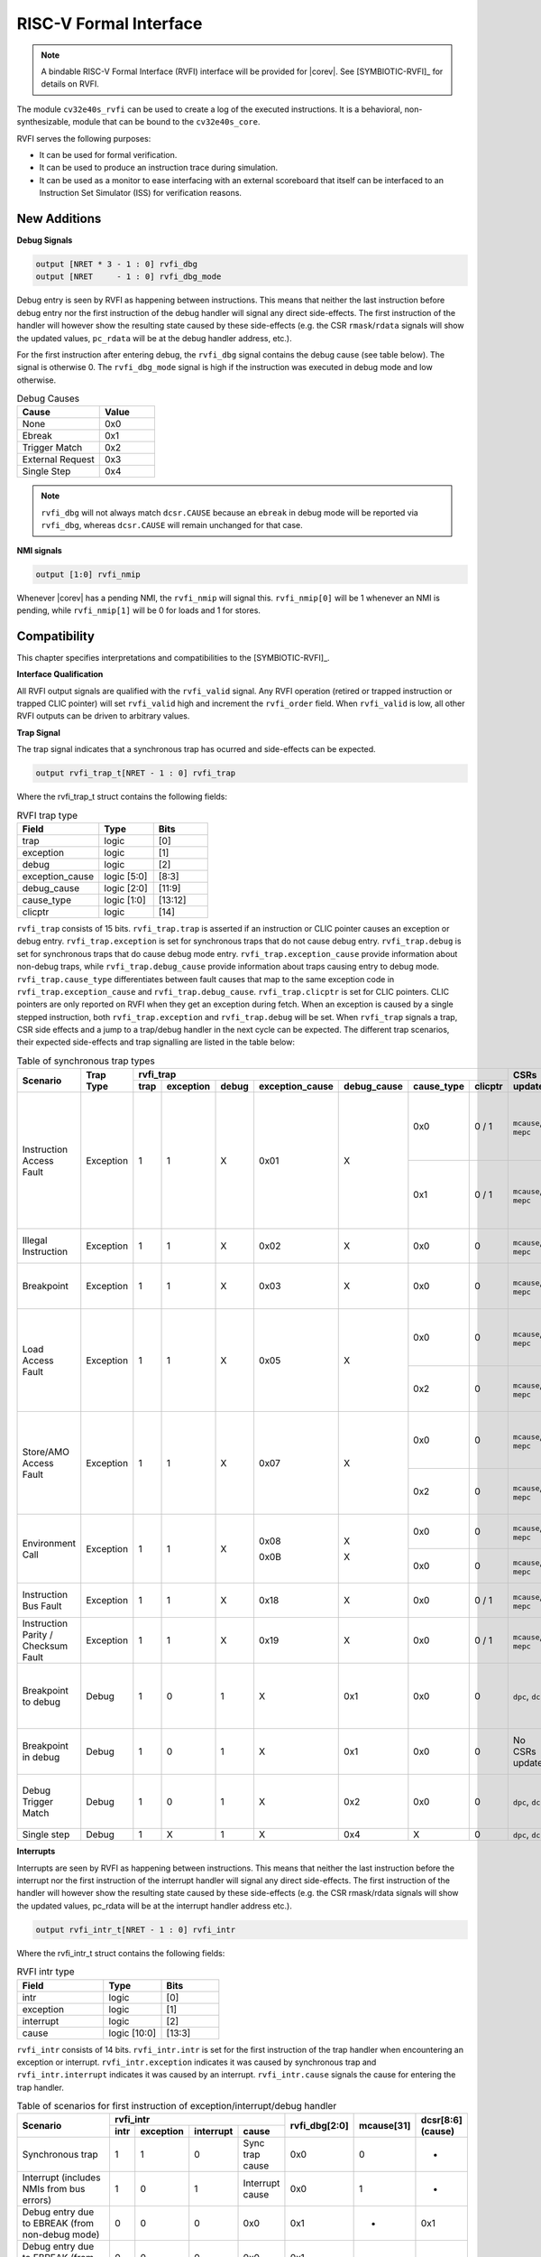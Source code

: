 .. _rvfi:

RISC-V Formal Interface
=======================

.. note::

   A bindable RISC-V Formal Interface (RVFI) interface will be provided for |corev|. See [SYMBIOTIC-RVFI]_ for
   details on RVFI.

The module ``cv32e40s_rvfi`` can be used to create a log of the executed instructions.
It is a behavioral, non-synthesizable, module that can be bound to the ``cv32e40s_core``.

RVFI serves the following purposes:

* It can be used for formal verification.
* It can be used to produce an instruction trace during simulation.
* It can be used as a monitor to ease interfacing with an external scoreboard that itself can be interfaced to an Instruction Set Simulator (ISS) for verification reasons.


New Additions
-------------

**Debug Signals**

.. code-block:: verilog

   output [NRET * 3 - 1 : 0] rvfi_dbg
   output [NRET     - 1 : 0] rvfi_dbg_mode

Debug entry is seen by RVFI as happening between instructions. This means that neither the last instruction before debug entry nor the first instruction of the debug handler will signal any direct side-effects. The first instruction of the handler will however show the resulting state caused by these side-effects (e.g. the CSR ``rmask``/``rdata`` signals will show the updated values, ``pc_rdata`` will be at the debug handler address, etc.).

For the first instruction after entering debug, the ``rvfi_dbg`` signal contains the debug cause (see table below). The signal is otherwise 0.
The ``rvfi_dbg_mode`` signal is high if the instruction was executed in debug mode and low otherwise.

.. table:: Debug Causes
  :name: Debug Causes
  :widths: 30 20
  :class: no-scrollbar-table

  =================  =====
  Cause              Value
  =================  =====
  None                0x0
  Ebreak              0x1
  Trigger Match       0x2
  External Request    0x3
  Single Step         0x4
  =================  =====

.. note::
   ``rvfi_dbg`` will not always match ``dcsr.CAUSE`` because an ``ebreak`` in debug mode will be reported via ``rvfi_dbg``,
   whereas ``dcsr.CAUSE`` will remain unchanged for that case.

**NMI signals**

.. code-block:: verilog

   output [1:0] rvfi_nmip

Whenever |corev| has a pending NMI, the ``rvfi_nmip`` will signal this. ``rvfi_nmip[0]`` will be 1 whenever an NMI is pending, while ``rvfi_nmip[1]`` will be 0 for loads and 1 for stores.

Compatibility
-------------

This chapter specifies interpretations and compatibilities to the [SYMBIOTIC-RVFI]_.

**Interface Qualification**

All RVFI output signals are qualified with the ``rvfi_valid`` signal.
Any RVFI operation (retired or trapped instruction or trapped CLIC pointer) will set ``rvfi_valid`` high and increment the ``rvfi_order`` field.
When ``rvfi_valid`` is low, all other RVFI outputs can be driven to arbitrary values.

**Trap Signal**

The trap signal indicates that a synchronous trap has ocurred and side-effects can be expected.

.. code-block:: verilog

   output rvfi_trap_t[NRET - 1 : 0] rvfi_trap

Where the rvfi_trap_t struct contains the following fields:

.. table:: RVFI trap type
  :name: RVFI trap type
  :widths: 30 20 20
  :class: no-scrollbar-table

  =================  ===========  =======
  Field              Type         Bits
  =================  ===========  =======
  trap               logic        [0]
  exception          logic        [1]
  debug              logic        [2]
  exception_cause    logic [5:0]  [8:3]
  debug_cause        logic [2:0]  [11:9]
  cause_type         logic [1:0]  [13:12]
  clicptr            logic        [14]
  =================  ===========  =======


``rvfi_trap`` consists of 15 bits.
``rvfi_trap.trap`` is asserted if an instruction or CLIC pointer causes an exception or debug entry.
``rvfi_trap.exception`` is set for synchronous traps that do not cause debug entry. ``rvfi_trap.debug`` is set for synchronous traps that do cause debug mode entry.
``rvfi_trap.exception_cause`` provide information about non-debug traps, while ``rvfi_trap.debug_cause`` provide information about traps causing entry to debug mode.
``rvfi_trap.cause_type`` differentiates between fault causes that map to the same exception code in ``rvfi_trap.exception_cause`` and ``rvfi_trap.debug_cause``.
``rvfi_trap.clicptr`` is set for CLIC pointers. CLIC pointers are only reported on RVFI when they get an exception during fetch.
When an exception is caused by a single stepped instruction, both ``rvfi_trap.exception`` and ``rvfi_trap.debug`` will be set.
When ``rvfi_trap`` signals a trap, CSR side effects and a jump to a trap/debug handler in the next cycle can be expected.
The different trap scenarios, their expected side-effects and trap signalling are listed in the table below:

.. table:: Table of synchronous trap types
  :name: Table of synchronous trap types
  :widths: 20 10 5 5 5 5 5 5 5 10 30
  :class: no-scrollbar-table

  +------------------------------+-----------+---------------------------------------------------------------------------------+----------------------+------------------------------------------------------------------------------------------------------+
  | Scenario                     | Trap Type | rvfi_trap                                                                       | CSRs updated         | Description                                                                                          |
  |                              |           +------+-----------+-------+-----------------+-------------+------------+---------+                      |                                                                                                      |
  |                              |           | trap | exception | debug | exception_cause | debug_cause | cause_type | clicptr |                      |                                                                                                      |
  +==============================+===========+======+===========+=======+=================+=============+============+=========+======================+======================================================================================================+
  | Instruction Access Fault     | Exception | 1    | 1         | X     | 0x01            | X           | 0x0        | 0 / 1   | ``mcause``, ``mepc`` | PMA detects instruction execution from non-executable memory.                                        |
  |                              |           |      |           |       |                 |             +------------+---------+----------------------+------------------------------------------------------------------------------------------------------+
  |                              |           |      |           |       |                 |             | 0x1        | 0 / 1   | ``mcause``, ``mepc`` | PMP detects instruction execution from non-executable memory.                                        |
  +------------------------------+-----------+------+-----------+-------+-----------------+-------------+------------+---------+----------------------+------------------------------------------------------------------------------------------------------+
  | Illegal Instruction          | Exception | 1    | 1         | X     | 0x02            | X           | 0x0        | 0       | ``mcause``, ``mepc`` | Illegal instruction decode.                                                                          |
  +------------------------------+-----------+------+-----------+-------+-----------------+-------------+------------+---------+----------------------+------------------------------------------------------------------------------------------------------+
  | Breakpoint                   | Exception | 1    | 1         | X     | 0x03            | X           | 0x0        | 0       | ``mcause``, ``mepc`` | EBREAK executed with ``dcsr.ebreakm`` = 0.                                                           |
  +------------------------------+-----------+------+-----------+-------+-----------------+-------------+------------+---------+----------------------+------------------------------------------------------------------------------------------------------+
  | Load Access Fault            | Exception | 1    | 1         | X     | 0x05            | X           | 0x0        | 0       | ``mcause``, ``mepc`` | Non-naturally aligned load access attempt to an I/O region.                                          |
  |                              |           |      |           |       |                 |             +------------+---------+----------------------+------------------------------------------------------------------------------------------------------+
  |                              |           |      |           |       |                 |             | 0x2        | 0       | ``mcause``, ``mepc`` | Load attempt with address failing PMP check.                                                         |
  +------------------------------+-----------+------+-----------+-------+-----------------+-------------+------------+---------+----------------------+------------------------------------------------------------------------------------------------------+
  | Store/AMO Access Fault       | Exception | 1    | 1         | X     | 0x07            | X           | 0x0        | 0       | ``mcause``, ``mepc`` | Non-naturally aligned store access attempt to an I/O region.                                         |
  |                              |           |      |           |       |                 |             +------------+---------+----------------------+------------------------------------------------------------------------------------------------------+
  |                              |           |      |           |       |                 |             | 0x2        | 0       | ``mcause``, ``mepc`` | Store attempt with address failing PMP check.                                                        |
  +------------------------------+-----------+------+-----------+-------+-----------------+-------------+------------+---------+----------------------+------------------------------------------------------------------------------------------------------+
  | Environment Call             | Exception | 1    | 1         | X     | 0x08            | X           | 0x0        | 0       | ``mcause``, ``mepc`` | ECALL executed from User mode.                                                                       |
  |                              |           |      |           |       |                 |             +------------+---------+----------------------+------------------------------------------------------------------------------------------------------+
  |                              |           |      |           |       | 0x0B            | X           | 0x0        | 0       | ``mcause``, ``mepc`` | ECALL executed from Machine mode.                                                                    |
  +------------------------------+-----------+------+-----------+-------+-----------------+-------------+------------+---------+----------------------+------------------------------------------------------------------------------------------------------+
  | Instruction Bus Fault        | Exception | 1    | 1         | X     | 0x18            | X           | 0x0        | 0 / 1   | ``mcause``, ``mepc`` | OBI bus error on instruction fetch.                                                                  |
  +------------------------------+-----------+------+-----------+-------+-----------------+-------------+------------+---------+----------------------+------------------------------------------------------------------------------------------------------+
  | Instruction Parity /         | Exception | 1    | 1         | X     | 0x19            | X           | 0x0        | 0 / 1   | ``mcause``, ``mepc`` | Instruction parity / checksum  fault.                                                                |
  | Checksum Fault               |           |      |           |       |                 |             |            |         |                      |                                                                                                      |
  +------------------------------+-----------+------+-----------+-------+-----------------+-------------+------------+---------+----------------------+------------------------------------------------------------------------------------------------------+
  | Breakpoint to debug          | Debug     | 1    | 0         | 1     | X               | 0x1         | 0x0        | 0       | ``dpc``, ``dcsr``    | EBREAK from non-debug mode executed with ``dcsr.ebreakm`` == 1.                                      |
  +------------------------------+-----------+------+-----------+-------+-----------------+-------------+------------+---------+----------------------+------------------------------------------------------------------------------------------------------+
  | Breakpoint in debug          | Debug     | 1    | 0         | 1     | X               | 0x1         | 0x0        | 0       | No CSRs updated      | EBREAK in debug mode jumps to debug handler.                                                         |
  +------------------------------+-----------+------+-----------+-------+-----------------+-------------+------------+---------+----------------------+------------------------------------------------------------------------------------------------------+
  | Debug Trigger Match          | Debug     | 1    | 0         | 1     | X               | 0x2         | 0x0        | 0       | ``dpc``, ``dcsr``    | Debug trigger address match with ``mcontrol.timing`` = 0.                                            |
  +------------------------------+-----------+------+-----------+-------+-----------------+-------------+------------+---------+----------------------+------------------------------------------------------------------------------------------------------+
  | Single step                  | Debug     | 1    | X         | 1     | X               | 0x4         | X          | 0       | ``dpc``, ``dcsr``    | Single step.                                                                                         |
  +------------------------------+-----------+------+-----------+-------+-----------------+-------------+------------+---------+----------------------+------------------------------------------------------------------------------------------------------+

**Interrupts**

Interrupts are seen by RVFI as happening between instructions. This means that neither the last instruction before the interrupt nor the first instruction of the interrupt handler will signal any direct side-effects. The first instruction of the handler will however show the resulting state caused by these side-effects (e.g. the CSR rmask/rdata signals will show the updated values, pc_rdata will be at the interrupt handler address etc.).


.. code-block:: verilog

   output rvfi_intr_t[NRET - 1 : 0] rvfi_intr


Where the rvfi_intr_t struct contains the following fields:

.. table:: RVFI intr type
  :name: RVFI intr type
  :widths: 30 20 20
  :class: no-scrollbar-table

  =================  ============  =======
  Field              Type          Bits
  =================  ============  =======
  intr               logic         [0]
  exception          logic         [1]
  interrupt          logic         [2]
  cause              logic [10:0]  [13:3]
  =================  ============  =======

``rvfi_intr`` consists of 14 bits.
``rvfi_intr.intr`` is set for the first instruction of the trap handler when encountering an exception or interrupt.
``rvfi_intr.exception`` indicates it was caused by synchronous trap and
``rvfi_intr.interrupt`` indicates it was caused by an interrupt.
``rvfi_intr.cause`` signals the cause for entering the trap handler.

.. table:: Table of scenarios for first instruction of exception/interrupt/debug handler
  :name: Table of scenarios for first instruction of exception/interrupt/debug handler
  :widths: 60 5 5 5 10 5 5 5
  :class: no-scrollbar-table

  +-------------------------------------------------+------------------------------------------------+---------------+------------+------------+
  | Scenario                                        | rvfi_intr                                      | rvfi_dbg[2:0] | mcause[31] | dcsr[8:6]  |
  |                                                 +------+-----------+-----------+-----------------+               |            | (cause)    |
  |                                                 | intr | exception | interrupt | cause           |               |            |            |
  +=================================================+======+===========+===========+=================+===============+============+============+
  | Synchronous trap                                | 1    | 1         | 0         | Sync trap cause | 0x0           | 0          | -          |
  +-------------------------------------------------+------+-----------+-----------+-----------------+---------------+------------+------------+
  | Interrupt (includes NMIs from bus errors)       | 1    | 0         | 1         | Interrupt cause | 0x0           | 1          | -          |
  +-------------------------------------------------+------+-----------+-----------+-----------------+---------------+------------+------------+
  | Debug entry due to EBREAK (from non-debug mode) | 0    | 0         | 0         | 0x0             | 0x1           | -          | 0x1        |
  +-------------------------------------------------+------+-----------+-----------+-----------------+---------------+------------+------------+
  | Debug entry due to EBREAK (from debug mode)     | 0    | 0         | 0         | 0x0             | 0x1           | -          | -          |
  +-------------------------------------------------+------+-----------+-----------+-----------------+---------------+------------+------------+
  | Debug entry due to trigger match                | 0    | 0         | 0         | 0x0             | 0x2           | -          | 0x2        |
  +-------------------------------------------------+------+-----------+-----------+-----------------+---------------+------------+------------+
  | Debug entry due to external debug request       | X    | X         | X         | X               | 0x3 or 0x5    | X          | 0x3 or 0x5 |
  +-------------------------------------------------+------+-----------+-----------+-----------------+---------------+------------+------------+
  | Debug handler entry due to single step          | X    | X         | X         | X               | 0x4           | X          | 0x4        |
  +-------------------------------------------------+------+-----------+-----------+-----------------+---------------+------------+------------+

.. note::
   In above table the ``-`` symbol indicates an unchanged value. The ``X`` symbol indicates that multiple values are possible.

.. note::
   ``rvfi_intr`` is not set for debug traps unless a debug entry happens during the first instruction of a trap handler (see ``rvfi_intr`` == ``X`` in the table above).
   In this case CSR side-effects (to ``mepc`` and ``mcause``) can be expected as well.

**Program Counter**

The ``pc_wdata`` signal shows the predicted next program counter. This prediction ignores asynchronous traps (asynchronous debug requests and interrupts) and single step debug requests that may have happened at the same time as the instruction.

**Memory Access**

For |corev|, the ``rvfi_mem`` interface has been expanded to support multiple memory operations per instruction. The new format of the rvfi_mem signals can be seen in the code block below.

.. code-block:: verilog

   output [NRET * NMEM * XLEN - 1 : 0]   rvfi_mem_addr
   output [NRET * NMEM * XLEN/8 - 1 : 0] rvfi_mem_rmask
   output [NRET * NMEM * XLEN/8 - 1 : 0] rvfi_mem_wmask
   output [NRET * NMEM * XLEN - 1 : 0]   rvfi_mem_rdata
   output [NRET * NMEM * XLEN - 1 : 0]   rvfi_mem_wdata
   output [NRET * NMEM * 3    - 1 : 0]   rvfi_mem_prot
   output [NRET * NMEM * 6    - 1 : 0]   rvfi_mem_atop
   output [NRET * NMEM * 1    - 1 : 0]   rvfi_mem_err
   output [NRET * NMEM * 1    - 1 : 0]   rvfi_mem_exokay
   output [NRET * NMEM * 2    - 1 : 0]   rvfi_mem_memtype

Instructions will populate the ``rvfi_mem`` outputs with incrementing ``NMEM``, starting at ``NMEM=1``.

Instructions with a single memory operation (e.g. all RV32I instructions), including split misaligned transfers, will only use NMEM = 1.
Instructions with multiple memory operations (e.g. the push and pop instructions from Zcmp) use NMEM > 1 in case multiple memory operations actually occur.
``rvfi_mem_prot`` indicates the value of OBI prot used for the memory access or accesses. Note that this will be undefined upon access faults.
``rvfi_mem_memtype`` indicates the memory type attributes associated with each memory operation (i.e cacheable or bufferable).
``rvfi_mem_atop`` indicates the type of atomic transaction as specified in [OPENHW-OBI]_.
``rvfi_mem_exokay``  indicates the status of ``data_exokay_i`` for loads, non-bufferable stores and atomic instructions.
``rvfi_mem_err`` indicates if a load, non-bufferable store or atomic instruction got a bus error.

For cores as |corev| that support misaligned access ``rvfi_mem_addr`` will not always be 4 byte aligned. For misaligned accesses the start address of the transfer is reported (i.e. the start address of the first sub-transfer).

.. note::
  ``rvfi_mem_exokay`` and ``rvfi_mem_err`` will not be reported for bufferable writes (tied to zero). Bufferable writes may get their responses after the instructions have retired.

**CSR Signals**

To reduce the number of signals in the RVFI interface, a vectorized CSR interface has been introduced for register ranges.

.. code-block:: verilog

   output [<NUM_CSRNAME>-1:0] [NRET * XLEN - 1 : 0] rvfi_csr_<csrname>_rmask
   output [<NUM_CSRNAME>-1:0] [NRET * XLEN - 1 : 0] rvfi_csr_<csrname>_wmask
   output [<NUM_CSRNAME>-1:0] [NRET * XLEN - 1 : 0] rvfi_csr_<csrname>_rdata
   output [<NUM_CSRNAME>-1:0] [NRET * XLEN - 1 : 0] rvfi_csr_<csrname>_wdata

Example:

.. code-block:: verilog

   output [31:0] [31:0] rvfi_csr_name_rmask
   output [31:0] [31:0] rvfi_csr_name_wmask
   output [31:0] [31:0] rvfi_csr_name_rdata
   output [31:0] [31:0] rvfi_csr_name_wdata

Instead of:

.. code-block:: verilog

   output [31:0] rvfi_csr_name0_rmask
   output [31:0] rvfi_csr_name0_wmask
   output [31:0] rvfi_csr_name0_rdata
   output [31:0] rvfi_csr_name0_wdata
   . . .
   output [31:0] rvfi_csr_name31_rmask
   output [31:0] rvfi_csr_name31_wmask
   output [31:0] rvfi_csr_name31_rdata
   output [31:0] rvfi_csr_name31_wdata

**CSR mnxti**

CSR accesses to the ``mnxti`` CSR do a read-modify-write on the ``mstatus`` CSR, and return a pointer address if there is a pending non-SHV CLIC interrupt.
If there is a pending non-SHV CLIC interrupt, it also updates ``mintstatus`` and ``mcause``.
To reflect this behavior, the ``rvfi_csr_mnxti*`` outputs for ``mnxti`` have a different semantic than other CSRs.

The ``rvfi_csr_mnxti*``  is reported as follows on RVFI:

  * The ``rmask`` will always be all ones as for other CSRs.
  * The ``wmask`` will be all ones whenever the CSR instruction actually writes to ``mstatus``.
  * The ``wdata`` will be the data written to ``mstatus``.
  * The ``rdata`` will report a pointer address if an interrupt is pending, or 0 if no interrupt is pending.

Note that the ``rvfi_csr_mstatus*`` will also reflect the access to ``mstatus`` due to an ``mnxti`` access.
In case the access to ``mnxti`` returns a valid pointer address, the ``rvfi_csr_mintstatus*`` and ``rvfi_csr_mcause*`` will also have values showing the side effects of accessing ``mnxti``.

**GPR signals**

For |corev|, RVFI has been expanded to allow reporting multiple register file operations per instruction (more than two reads and one write).
The interface is defined as follows:

.. code-block:: verilog

   output [NRET * 32 * XLEN - 1 : 0] rvfi_gpr_rdata
   output [NRET * 32 -1 : 0]         rvfi_gpr_rmask
   output [NRET * 32 * XLEN - 1 : 0] rvfi_gpr_wdata
   output [NRET * 32 -1 : 0]         rvfi_gpr_wmask


The outputs ``rvfi_gpr_rdata`` and ``rvfi_gpr_wdata`` reflect the entire register file, with each XLEN field of the vector representing one GPR, with [x0] starting at index [XLEN - 1 : 0], [x1] at index [2*XLEN-1 -: XLEN] and so on.
Each bit in the outputs ``rvfi_gpr_rmask`` and ``rvfi_gpr_wmask`` indicates if a GPR has been read or written during an instruction. The index of the bit indicates the address of the GPR accessed. Entries in ``rvfi_gpr_rdata``
and ``rvfi_gpr_wdata`` are only considered valid if the corresponding bit in the ``rvfi_gpr_rmask`` or ``rvfi_gpr_wmask`` is set.


**Machine Counter/Timers**

In contrast to [SYMBIOTIC-RVFI]_, the **mcycle[h]** and **minstret[h]** registers are not modelled as happening "between instructions" but rather as a side-effect of the instruction.
This means that an instruction that causes an increment (or decrement) of these counters will set the ``rvfi_csr_mcycle_wmask``, and that ``rvfi_csr_mcycle_rdata`` is not necessarily equal to ``rvfi_csr_mcycle_wdata``.

**Halt Signal**

The ``rvfi_halt`` signal is meant for liveness properties of cores that can halt execution. It is only needed for cores that can lock up. Tied to 0 for RISC-V compliant cores.

**Mode Signal**

The ``rvfi_mode`` signal shows the *current* privilege mode as opposed to the *effective* privilege mode of the instruction. I.e. for load and store instructions the reported privilege level will therefore not depend on ``mstatus.mpp`` and ``mstatus.mprv``.

**OBI prot Signal**

``rvfi_instr_prot`` indicates the value of OBI prot used for fetching the retired instruction. Note that this will be undefined upon access faults.

Simulation trace
-----------------

The module ``cv32e40s_rvfi_sim_trace`` can be bound to ``cv32e40s_rvfi`` to enable tracing capabilities.
``cv32e40s_rvfi_sim_trace`` supports trace output to log file and trace annotation in waveforms.

Trace annotation in waveforms is enabled by providing the path to an .itb file through the simulation plusarg ``itb_file``. The name of the plusarg can be overridden through the ``cv32e40s_rvfi_sim_trace`` parameter ``ITB_PLUSARG``.
The struct ``itrace`` in ``cv32e40s_rvfi_sim_trace`` will contain information about the most recently retired instruction.

Trace output to log is enabled by providing log file path through the simulation plusarg ``log_file``. The name of the plusarg can be overridden through the ``cv32e40s_rvfi_sim_trace`` parameter ``LOGFILE_PATH_PLUSARG``.

Trace output format
-------------------

The trace log file format is as described below.

1.  **pc**: The program counter
2.  **rs1(data)** Register read port 1 source register and read data
3.  **rs2(data)** Register read port 2 source register and read data
4.  **rd(data)**  Register write port 1 destination register and write data
5.  **memaddr** Memory address for instructions accessing memory
6.  **rmask** Bitmask specifying which bytes in ``rdata`` contain valid read data
7.  **rdata** The data read from memory address specified in ``memaddr``
8.  **wmask** Bitmask specifying which bytes in ``wdata`` contain valid write data
9.  **wdata** The data written to memory address specified in ``memaddr``
10. **Assembly** Assembly code. This column is only populated if an itb file is provided

.. code-block:: text

   pc         | rs1 (   data   ) | rs2 (   data   ) | rd  (   data   ) | memaddr    | rmask  | rdata      | wmask  | wdata      ||  Assembly
   0x00000080 | x0  (0x00000000) | x0  (0x00000000) | x3  (0x00013080) | 0x00013080 | 0x0000 | 0x00000000 | 0x0000 | 0x00000000 ||   auipc x3,0x13
   0x00000084 | x3  (0x00013080) | x0  (0x00000000) | x3  (0x00013610) | 0x00013610 | 0x0000 | 0x00000000 | 0x0000 | 0x00000000 ||   addi x3,x3,1424
   0x00000088 | x0  (0x00000000) | x0  (0x00000000) | x10 (0x00000088) | 0x00000088 | 0x0000 | 0x00000000 | 0x0000 | 0x00000000 ||   auipc x10,0x0
   0x0000008c | x10 (0x00000088) | x0  (0x00000000) | x10 (0x00000400) | 0x00000400 | 0x0000 | 0x00000000 | 0x0000 | 0x00000000 ||   addi x10,x10,888

The waveform annotation for the same trace is depicted below:

.. figure:: ../images/rvfi_trace.png
   :name: Trace waveform annotation
   :align: center
